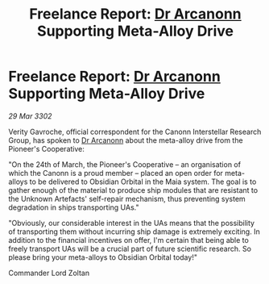 :PROPERTIES:
:ID:       76a470e7-59f1-4dde-afc6-082505571c47
:END:
#+title: Freelance Report: [[id:941ab45b-f406-4b3a-a99b-557941634355][Dr Arcanonn]] Supporting Meta-Alloy Drive
#+filetags: :3302:galnet:

* Freelance Report: [[id:941ab45b-f406-4b3a-a99b-557941634355][Dr Arcanonn]] Supporting Meta-Alloy Drive

/29 Mar 3302/

Verity Gavroche, official correspondent for the Canonn Interstellar Research Group, has spoken to [[id:941ab45b-f406-4b3a-a99b-557941634355][Dr Arcanonn]] about the meta-alloy drive from the Pioneer's Cooperative: 

"On the 24th of March, the Pioneer's Cooperative – an organisation of which the Canonn is a proud member – placed an open order for meta-alloys to be delivered to Obsidian Orbital in the Maia system. The goal is to gather enough of the material to produce ship modules that are resistant to the Unknown Artefacts' self-repair mechanism, thus preventing system degradation in ships transporting UAs." 

"Obviously, our considerable interest in the UAs means that the possibility of transporting them without incurring ship damage is extremely exciting. In addition to the financial incentives on offer, I'm certain that being able to freely transport UAs will be a crucial part of future scientific research. So please bring your meta-alloys to Obsidian Orbital today!" 

Commander Lord Zoltan
